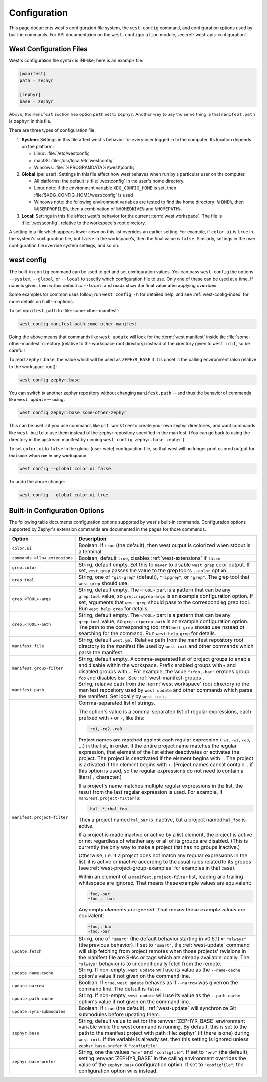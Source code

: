.. _west-config:

Configuration
#############

This page documents west's configuration file system, the ``west config``
command, and configuration options used by built-in commands. For API
documentation on the ``west.configuration`` module, see
:ref:`west-apis-configuration`.

West Configuration Files
------------------------

West's configuration file syntax is INI-like; here is an example file:

.. code-block:: ini

   [manifest]
   path = zephyr

   [zephyr]
   base = zephyr

Above, the ``manifest`` section has option ``path`` set to ``zephyr``. Another
way to say the same thing is that ``manifest.path`` is ``zephyr`` in this file.

There are three types of configuration file:

1. **System**: Settings in this file affect west's behavior for every user
   logged in to the computer. Its location depends on the platform:

   - Linux: :file:`/etc/westconfig`
   - macOS: :file:`/usr/local/etc/westconfig`
   - Windows: :file:`%PROGRAMDATA%\\west\\config`

2. **Global** (per user): Settings in this file affect how west behaves when
   run by a particular user on the computer.

   - All platforms: the default is :file:`.westconfig` in the user's home
     directory.
   - Linux note: if the environment variable ``XDG_CONFIG_HOME`` is set,
     then :file:`$XDG_CONFIG_HOME/west/config` is used.
   - Windows note: the following environment variables are tested to find the
     home directory: ``%HOME%``, then ``%USERPROFILE%``, then a
     combination of ``%HOMEDRIVE%`` and ``%HOMEPATH%``.

3. **Local**: Settings in this file affect west's behavior for the
   current :term:`west workspace`. The file is :file:`.west/config`, relative
   to the workspace's root directory.

A setting in a file which appears lower down on this list overrides an earlier
setting. For example, if ``color.ui`` is ``true`` in the system's configuration
file, but ``false`` in the workspace's, then the final value is
``false``. Similarly, settings in the user configuration file override system
settings, and so on.

.. _west-config-cmd:

west config
-----------

The built-in ``config`` command can be used to get and set configuration
values. You can pass ``west config`` the options ``--system``, ``--global``, or
``--local`` to specify which configuration file to use. Only one of these can
be used at a time. If none is given, then writes default to ``--local``, and
reads show the final value after applying overrides.

Some examples for common uses follow; run ``west config -h`` for detailed help,
and see :ref:`west-config-index` for more details on built-in options.

To set ``manifest.path`` to :file:`some-other-manifest`:

.. code-block:: console

   west config manifest.path some-other-manifest

Doing the above means that commands like ``west update`` will look for the
:term:`west manifest` inside the :file:`some-other-manifest` directory
(relative to the workspace root directory) instead of the directory given to
``west init``, so be careful!

To read ``zephyr.base``, the value which will be used as ``ZEPHYR_BASE`` if it
is unset in the calling environment (also relative to the workspace root):

.. code-block:: console

   west config zephyr.base

You can switch to another zephyr repository without changing ``manifest.path``
-- and thus the behavior of commands like ``west update`` -- using:

.. code-block:: console

   west config zephyr.base some-other-zephyr

This can be useful if you use commands like ``git worktree`` to create your own
zephyr directories, and want commands like ``west build`` to use them instead
of the zephyr repository specified in the manifest. (You can go back to using
the directory in the upstream manifest by running ``west config zephyr.base
zephyr``.)

To set ``color.ui`` to ``false`` in the global (user-wide) configuration file,
so that west will no longer print colored output for that user when run in any
workspace:

.. code-block:: console

   west config --global color.ui false

To undo the above change:

.. code-block:: console

   west config --global color.ui true

.. _west-config-index:

Built-in Configuration Options
------------------------------

The following table documents configuration options supported by west's
built-in commands. Configuration options supported by Zephyr's extension
commands are documented in the pages for those commands.

.. NOTE: docs authors: keep this table sorted by section, then option.

.. list-table::
   :widths: 10 30
   :header-rows: 1

   * - Option
     - Description
   * - ``color.ui``
     - Boolean. If ``true`` (the default), then west output is colorized when
       stdout is a terminal.
   * - ``commands.allow_extensions``
     - Boolean, default ``true``, disables :ref:`west-extensions` if ``false``
   * - ``grep.color``
     - String, default empty. Set this to ``never`` to disable ``west grep``
       color output. If set, ``west grep`` passes the value to the grep tool's
       ``--color`` option.
   * - ``grep.tool``
     - String, one of ``"git-grep"`` (default), ``"ripgrep"``, or ``"grep"``.
       The grep tool that ``west grep`` should use.
   * - ``grep.<TOOL>-args``
     - String, default empty. The ``<TOOL>`` part is a pattern that can be any
       ``grep.tool`` value, so ``grep.ripgrep-args`` is an example
       configuration option. If set, arguments that ``west grep`` should pass
       to the corresponding grep tool. Run ``west help grep`` for details.
   * - ``grep.<TOOL>-path``
     - String, default empty. The ``<TOOL>`` part is a pattern that can be any
       ``grep.tool`` value, so ``grep.ripgrep-path`` is an example
       configuration option. The path to the corresponding tool that ``west
       grep`` should use instead of searching for the command. Run ``west help
       grep`` for details.
   * - ``manifest.file``
     - String, default ``west.yml``. Relative path from the manifest repository
       root directory to the manifest file used by ``west init`` and other
       commands which parse the manifest.
   * - ``manifest.group-filter``
     - String, default empty. A comma-separated list of project groups to
       enable and disable within the workspace. Prefix enabled groups with
       ``+`` and disabled groups with ``-``. For example, the value
       ``"+foo,-bar"`` enables group ``foo`` and disables ``bar``. See
       :ref:`west-manifest-groups`.
   * - ``manifest.path``
     - String, relative path from the :term:`west workspace` root directory
       to the manifest repository used by ``west update`` and other commands
       which parse the manifest. Set locally by ``west init``.
   * - ``manifest.project-filter``
     - Comma-separated list of strings.

       The option's value is a comma-separated list of regular expressions,
       each prefixed with ``+`` or ``-``, like this:

       .. code-block:: none

          +re1,-re2,-re3

       Project names are matched against each regular expression (``re1``,
       ``re2``, ``re3``, ...) in the list, in order. If the entire project name
       matches the regular expression, that element of the list either
       deactivates or activates the project. The project is deactivated if the
       element begins with ``-``. The project is activated if the element
       begins with ``+``. (Project names cannot contain ``,`` if this option is
       used, so the regular expressions do not need to contain a literal ``,``
       character.)

       If a project's name matches multiple regular expressions in the list,
       the result from the last regular expression is used. For example,
       if ``manifest.project-filter`` is:

       .. code-block:: none

          -hal_.*,+hal_foo

       Then a project named ``hal_bar`` is inactive, but a project named
       ``hal_foo`` is active.

       If a project is made inactive or active by a list element, the project
       is active or not regardless of whether any or all of its groups are
       disabled. (This is currently the only way to make a project that has no
       groups inactive.)

       Otherwise, i.e. if a project does not match any regular expressions in
       the list, it is active or inactive according to the usual rules related
       to its groups (see :ref:`west-project-group-examples` for examples in
       that case).

       Within an element of a ``manifest.project-filter`` list, leading and
       trailing whitespace are ignored. That means these example values
       are equivalent:

       .. code-block:: none

          +foo,-bar
          +foo , -bar

       Any empty elements are ignored. That means these example values are
       equivalent:

       .. code-block:: none

           +foo,,-bar
           +foo,-bar

   * - ``update.fetch``
     - String, one of ``"smart"`` (the default behavior starting in v0.6.1) or
       ``"always"`` (the previous behavior). If set to ``"smart"``, the
       :ref:`west-update` command will skip fetching
       from project remotes when those projects' revisions in the manifest file
       are SHAs or tags which are already available locally. The ``"always"``
       behavior is to unconditionally fetch from the remote.
   * - ``update.name-cache``
     - String. If non-empty, ``west update`` will use its value as the
       ``--name-cache`` option's value if not given on the command line.
   * - ``update.narrow``
     - Boolean. If ``true``, ``west update`` behaves as if ``--narrow`` was
       given on the command line. The default is ``false``.
   * - ``update.path-cache``
     - String. If non-empty, ``west update`` will use its value as the
       ``--path-cache`` option's value if not given on the command line.
   * - ``update.sync-submodules``
     - Boolean. If ``true`` (the default), :ref:`west-update` will synchronize
       Git submodules before updating them.
   * - ``zephyr.base``
     - String, default value to set for the :envvar:`ZEPHYR_BASE` environment
       variable while the west command is running. By default, this is set to
       the path to the manifest project with path :file:`zephyr` (if there is
       one) during ``west init``. If the variable is already set, then this
       setting is ignored unless ``zephyr.base-prefer`` is ``"configfile"``.
   * - ``zephyr.base-prefer``
     - String, one the values ``"env"`` and ``"configfile"``. If set to
       ``"env"`` (the default), setting :envvar:`ZEPHYR_BASE` in the calling
       environment overrides the value of the ``zephyr.base`` configuration
       option. If set to ``"configfile"``, the configuration option wins
       instead.
